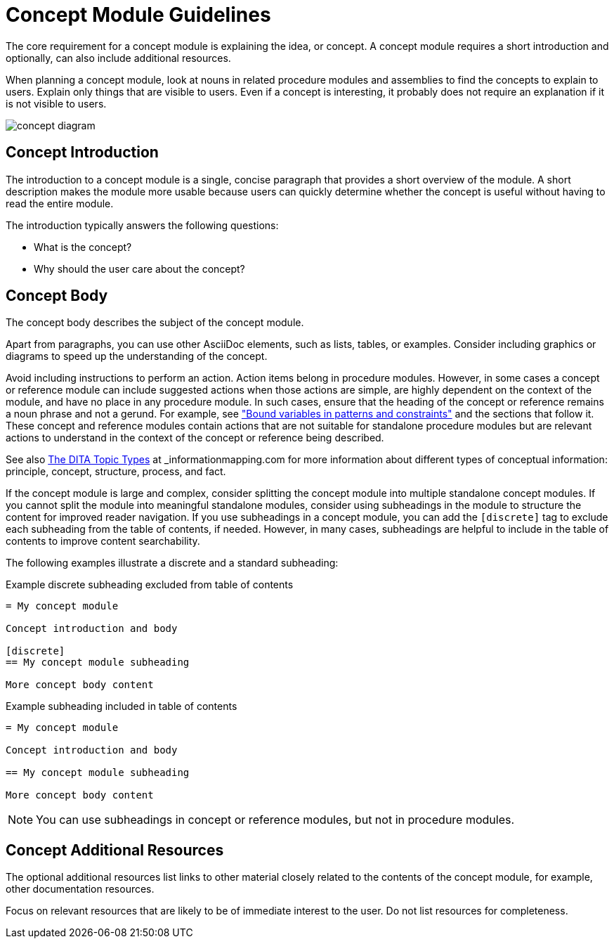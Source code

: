 [id="concept-module-guidelines"]
= Concept Module Guidelines

The core requirement for a concept module is explaining the idea, or concept.
A concept module requires a short introduction and optionally, can also include additional resources.

When planning a concept module, look at nouns in related procedure modules and assemblies to find the concepts to explain to users.
Explain only things that are visible to users.
Even if a concept is interesting, it probably does not require an explanation if it is not visible to users.

image::concept-diagram.png[]

[discrete]
== Concept Introduction

The introduction to a concept module is a single, concise paragraph that provides a short overview of the module.
A short description makes the module more usable because users can quickly determine whether the concept is useful without having to read the entire module.

The introduction typically answers the following questions:

* What is the concept?
* Why should the user care about the concept?

[discrete]
== Concept Body

The concept body describes the subject of the concept module.

Apart from paragraphs, you can use other AsciiDoc elements, such as lists, tables, or examples.
Consider including graphics or diagrams to speed up the understanding of the concept.

Avoid including instructions to perform an action. Action items belong in procedure modules. However, in some cases a concept or reference module can include suggested actions when those actions are simple, are highly dependent on the context of the module, and have no place in any procedure module. In such cases, ensure that the heading of the concept or reference remains a noun phrase and not a gerund. For example, see link:https://access.redhat.com/documentation/en-us/red_hat_process_automation_manager/7.9/html-single/developing_decision_services_in_red_hat_process_automation_manager/index#bound_variables_in_patterns_and_constraints[
"Bound variables in patterns and constraints"] and the sections that follow it. These concept and reference modules contain actions that are not suitable for standalone procedure modules but are relevant actions to understand in the context of the concept or reference being described.

See also link:https://informationmapping.com/blogs/news/the-dita-topic-types-square-pegs-and-round-holes?_pos=1&_sid=45011393d&_ss=r[The DITA Topic Types] at _informationmapping.com_ for more information about different types of conceptual information: principle, concept, structure, process, and fact.

If the concept module is large and complex, consider splitting the concept module into multiple standalone concept modules. If you cannot split the module into meaningful standalone modules, consider using subheadings in the module to structure the content for improved reader navigation. If you use subheadings in a concept module, you can add the `[discrete]` tag to exclude each subheading from the table of contents, if needed. However, in many cases, subheadings are helpful to include in the table of contents to improve content searchability.

The following examples illustrate a discrete and a standard subheading:

.Example discrete subheading excluded from table of contents
[source]
----
= My concept module

Concept introduction and body

[discrete]
== My concept module subheading

More concept body content
----

.Example subheading included in table of contents
[source]
----
= My concept module

Concept introduction and body

== My concept module subheading

More concept body content
----

NOTE: You can use subheadings in concept or reference modules, but not in procedure modules.

[discrete]
== Concept Additional Resources

The optional additional resources list links to other material closely related to the contents of the concept module, for example, other documentation resources.

Focus on relevant resources that are likely to be of immediate interest to the user. Do not list resources for completeness.
